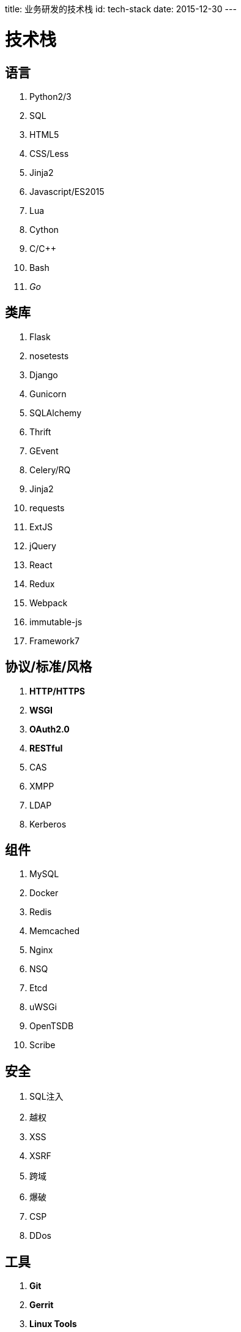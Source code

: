 title: 业务研发的技术栈
id: tech-stack
date: 2015-12-30
---

= 技术栈

== 语言

. Python2/3
. SQL
. HTML5
. CSS/Less
. Jinja2
. Javascript/ES2015
. Lua
. Cython
. C/C++
. Bash
. _Go_

== 类库

. Flask
. nosetests
. Django
. Gunicorn
. SQLAlchemy
. Thrift
. GEvent
. Celery/RQ
. Jinja2
. requests
. ExtJS
. jQuery
. React
. Redux
. Webpack
. immutable-js
. Framework7

== 协议/标准/风格

. *HTTP/HTTPS*
. *WSGI*
. *OAuth2.0*
. *RESTful*
. CAS
. XMPP
. LDAP
. Kerberos


== 组件

. MySQL
. Docker
. Redis
. Memcached
. Nginx
. NSQ
. Etcd
. uWSGi
. OpenTSDB
. Scribe

== 安全

. SQL注入
. 越权
. XSS
. XSRF
. 跨域
. 爆破
. CSP
. DDos

== 工具

. *Git*
. *Gerrit*
. *Linux Tools*
. *SSH*
. Pycharm/WebStorm

